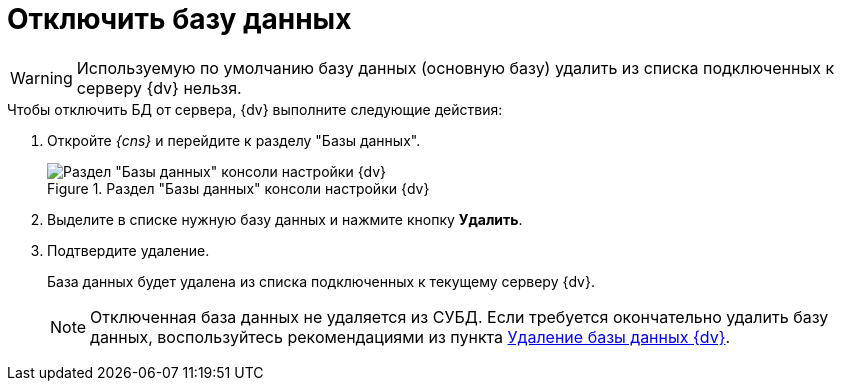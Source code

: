 = Отключить базу данных

[WARNING]
====
Используемую по умолчанию базу данных (основную базу) удалить из списка подключенных к серверу {dv} нельзя.
====

.Чтобы отключить БД от сервера, {dv} выполните следующие действия:
. Откройте _{cns}_ и перейдите к разделу "Базы данных".
+
.Раздел "Базы данных" консоли настройки {dv}
image::platform:admin:settings-database.png[Раздел "Базы данных" консоли настройки {dv}]
+
. Выделите в списке нужную базу данных и нажмите кнопку *Удалить*.
. Подтвердите удаление.
+
****
База данных будет удалена из списка подключенных к текущему серверу {dv}.

NOTE: Отключенная база данных не удаляется из СУБД. Если требуется окончательно удалить базу данных, воспользуйтесь рекомендациями из пункта xref:db-delete.adoc[Удаление базы данных {dv}].
****
